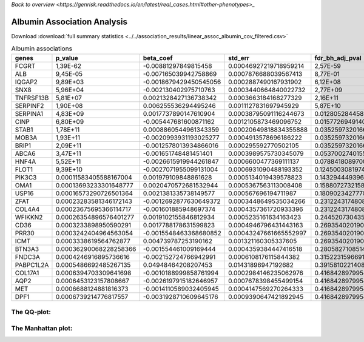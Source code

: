 .. _albumin:

`Back to overview <https://genrisk.readthedocs.io/en/latest/real_cases.html#other-phenotypes>_`

Albumin Association Analysis
==============================================
Download :download:`full summary statistics <../../association_results/linear_assoc_albumin_cov_filtered.csv>`

.. csv-table:: Albumin associations
   :delim: ;
   :header-rows: 1

   genes;p_value;beta_coef;std_err;fdr_bh_adj_pval
   FCGRT;1,39E-62;-0.00881297849815458;0.00046927219718959214;2,57E-59
   ALB;9,45E-05;-0.007165039942758869;0.0007876688039567413;8,77E-01
   IQGAP2;9,89E+03;-0.0018679429450545056;0.0002887490167931902;6,12E+08
   SNX8;5,96E+04;-0.002130402975710763;0.0003440664840022732;2,77E+09
   TNFRSF13B;5,81E+07;0.0021328427136738342;0.0003663184168277329;2,16E+11
   SERPINF2;1,90E+08;0.006255536294495246;0.0011127831697945929;5,87E+10
   SERPINA1;4,83E+09;0.0017737890147610904;0.00038795091116244673;0.012805284458648236
   CINP;6,80E+09;-0.005447681600871162;0.0012105873469096752;0.015772694914048632
   STAB1;1,78E+11;0.0008860544961343359;0.00020649818834355888;0.03525973201665674
   MOB3A;1,93E+11;-0.0020993931193025277;0.0004913578696186222;0.03525973201665674
   BRIP1;2,09E+11;-0.0012578013934866016;0.000295592770502105;0.03525973201665674
   ABCA6;3,47E+11;-0.001651748481451401;0.0003989575730345079;0.05370027401556485
   HNF4A;5,52E+11;-0.0026615919944261847;0.0006600477369111137;0.07884180897003057
   FLOT1;9,39E+10;-0.0027071955099131004;0.0006931090488193352;0.12450030819747178
   PIK3C3;0.00011583405588167004;0.001979109848861628;0.0005134019439578823;0.14329444939601796
   OMA1;0.00013693233301648777;0.0020470572681532944;0.0005367563113008408;0.15880727321587168
   USP16;0.00016573290726501364;0.0021381335738149577;0.000567696194711987;0.18090234277703487
   ZFAT;0.00023283581346172143;-0.0012692877630649372;0.0003448649535034266;0.2312243174808551
   COL4A4;0.00023675695366114717;-0.001601885948697374;0.0004357361720933396;0.2312243174808551
   WFIKKN2;0.00026354896576401277;0.0019102155846812934;0.0005235161634163423;0.244520730435851
   CD36;0.0003233898950590291;0.0017788178631599823;0.0004946796431443163;0.2693540201901737
   PRR30;0.0003242404964563054;-0.0015548463368680852;0.00043247661665552997;0.2693540201901737
   ICMT;0.0003338619564762877;0.004739787253190162;0.001321160305337605;0.2693540201901737
   BTN3A3;0.00036290068228258366;-0.001554461009169444;0.0004359384447416518;0.2805827108514843
   FNDC3A;0.0004246916895736616;-0.002152724766942991;0.0006108176115844382;0.3152231596691546
   PABPC1L2A;0.0005486692485267135;0.04948464208207453;0.01431896947192682;0.3915810221408345
   COL17A1;0.0006394703309641698;-0.0010188999858761994;0.0002984146235062976;0.41684289799542196
   AQP2;0.0006453123157808667;-0.0026197915182646957;0.0007678398455499154;0.41684289799542196
   MET;0.0006688124881816373;-0.0014110589032405945;0.0004147569270264333;0.41684289799542196
   DPF1;0.0006739214776817557;-0.0031928710609645176;0.0009390647421892945;0.41684289799542196

The QQ-plot:
------------
.. image:: ../../association_results/linear_assoc_albumin_cov_filtered_qqplot.png
    :width: 400
    :align: center

The Manhattan plot:
--------------------
.. image:: ../../association_results/linear_assoc_albumin_cov_filtered_manhattan.png
    :width: 400
    :align: center
